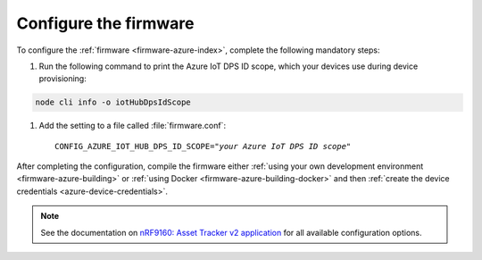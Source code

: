 .. _azure-firmware-configuration:

Configure the firmware
######################

To configure the :ref:`firmware <firmware-azure-index>`, complete the following mandatory steps:

1. Run the following command to print the Azure IoT DPS ID scope, which your devices use during device provisioning:

.. code-block:: bash

   node cli info -o iotHubDpsIdScope

#. Add the setting to a file called :file:`firmware.conf`:

   .. parsed-literal::
      :class: highlight

      CONFIG_AZURE_IOT_HUB_DPS_ID_SCOPE="*your Azure IoT DPS ID scope*"

After completing the configuration, compile the firmware either :ref:`using your own development environment <firmware-azure-building>` or :ref:`using Docker <firmware-azure-building-docker>` and then :ref:`create the device credentials <azure-device-credentials>`.

.. note::

   See the documentation on `nRF9160: Asset Tracker v2 application <https://developer.nordicsemi.com/nRF_Connect_SDK/doc/latest/nrf/applications/asset_tracker_v2/README.html>`_ for all available configuration options.
      